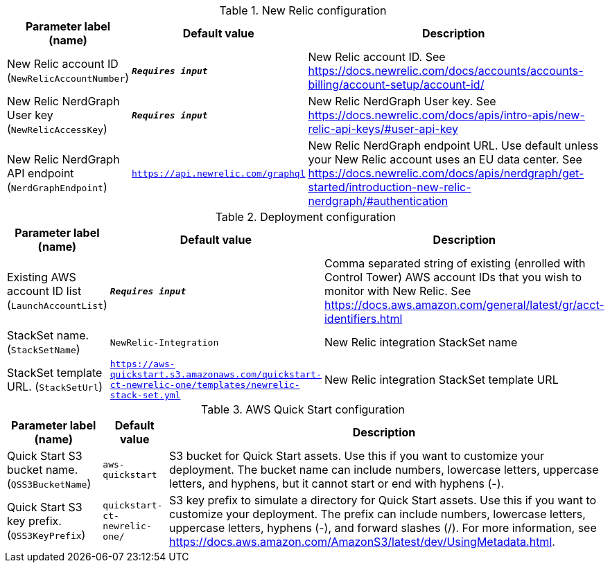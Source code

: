 
.New Relic configuration
[width="100%",cols="16%,11%,73%",options="header",]
|===
|Parameter label (name) |Default value|Description|New Relic account ID
(`NewRelicAccountNumber`)|`**__Requires input__**`|New Relic account ID. See https://docs.newrelic.com/docs/accounts/accounts-billing/account-setup/account-id/|New Relic NerdGraph User key
(`NewRelicAccessKey`)|`**__Requires input__**`|New Relic NerdGraph User key. See https://docs.newrelic.com/docs/apis/intro-apis/new-relic-api-keys/#user-api-key|New Relic NerdGraph API endpoint
(`NerdGraphEndpoint`)|`https://api.newrelic.com/graphql`|New Relic NerdGraph endpoint URL. Use default unless your New Relic account uses an EU data center. See https://docs.newrelic.com/docs/apis/nerdgraph/get-started/introduction-new-relic-nerdgraph/#authentication
|===
.Deployment configuration
[width="100%",cols="16%,11%,73%",options="header",]
|===
|Parameter label (name) |Default value|Description|Existing AWS account ID list
(`LaunchAccountList`)|`**__Requires input__**`|Comma separated string of existing (enrolled with Control Tower) AWS account IDs that you wish to monitor with New Relic. See https://docs.aws.amazon.com/general/latest/gr/acct-identifiers.html|StackSet name.
(`StackSetName`)|`NewRelic-Integration`|New Relic integration StackSet name|StackSet template URL.
(`StackSetUrl`)|`https://aws-quickstart.s3.amazonaws.com/quickstart-ct-newrelic-one/templates/newrelic-stack-set.yml`|New Relic integration StackSet template URL
|===
.AWS Quick Start configuration
[width="100%",cols="16%,11%,73%",options="header",]
|===
|Parameter label (name) |Default value|Description|Quick Start S3 bucket name.
(`QSS3BucketName`)|`aws-quickstart`|S3 bucket for Quick Start assets. Use this if you want to customize your deployment. The bucket name can include numbers, lowercase letters, uppercase letters, and hyphens, but it cannot start or end with hyphens (-).|Quick Start S3 key prefix.
(`QSS3KeyPrefix`)|`quickstart-ct-newrelic-one/`|S3 key prefix to simulate a directory for Quick Start assets. Use this if you want to customize your deployment. The prefix can include numbers, lowercase letters, uppercase letters, hyphens (-), and forward slashes (/). For more information, see https://docs.aws.amazon.com/AmazonS3/latest/dev/UsingMetadata.html.
|===